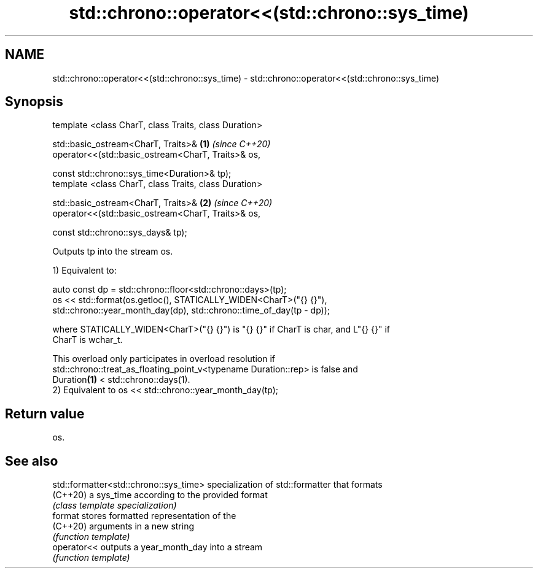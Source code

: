 .TH std::chrono::operator<<(std::chrono::sys_time) 3 "2021.11.17" "http://cppreference.com" "C++ Standard Libary"
.SH NAME
std::chrono::operator<<(std::chrono::sys_time) \- std::chrono::operator<<(std::chrono::sys_time)

.SH Synopsis
   template <class CharT, class Traits, class Duration>

   std::basic_ostream<CharT, Traits>&                     \fB(1)\fP \fI(since C++20)\fP
   operator<<(std::basic_ostream<CharT, Traits>& os,

              const std::chrono::sys_time<Duration>& tp);
   template <class CharT, class Traits, class Duration>

   std::basic_ostream<CharT, Traits>&                     \fB(2)\fP \fI(since C++20)\fP
   operator<<(std::basic_ostream<CharT, Traits>& os,

              const std::chrono::sys_days& tp);

   Outputs tp into the stream os.

   1) Equivalent to:

 auto const dp = std::chrono::floor<std::chrono::days>(tp);
 os << std::format(os.getloc(), STATICALLY_WIDEN<CharT>("{} {}"),
                   std::chrono::year_month_day(dp), std::chrono::time_of_day(tp - dp));

   where STATICALLY_WIDEN<CharT>("{} {}") is "{} {}" if CharT is char, and L"{} {}" if
   CharT is wchar_t.

   This overload only participates in overload resolution if
   std::chrono::treat_as_floating_point_v<typename Duration::rep> is false and
   Duration\fB(1)\fP < std::chrono::days(1).
   2) Equivalent to os << std::chrono::year_month_day(tp);

.SH Return value

   os.

.SH See also

   std::formatter<std::chrono::sys_time> specialization of std::formatter that formats
   (C++20)                               a sys_time according to the provided format
                                         \fI(class template specialization)\fP
   format                                stores formatted representation of the
   (C++20)                               arguments in a new string
                                         \fI(function template)\fP
   operator<<                            outputs a year_month_day into a stream
                                         \fI(function template)\fP
